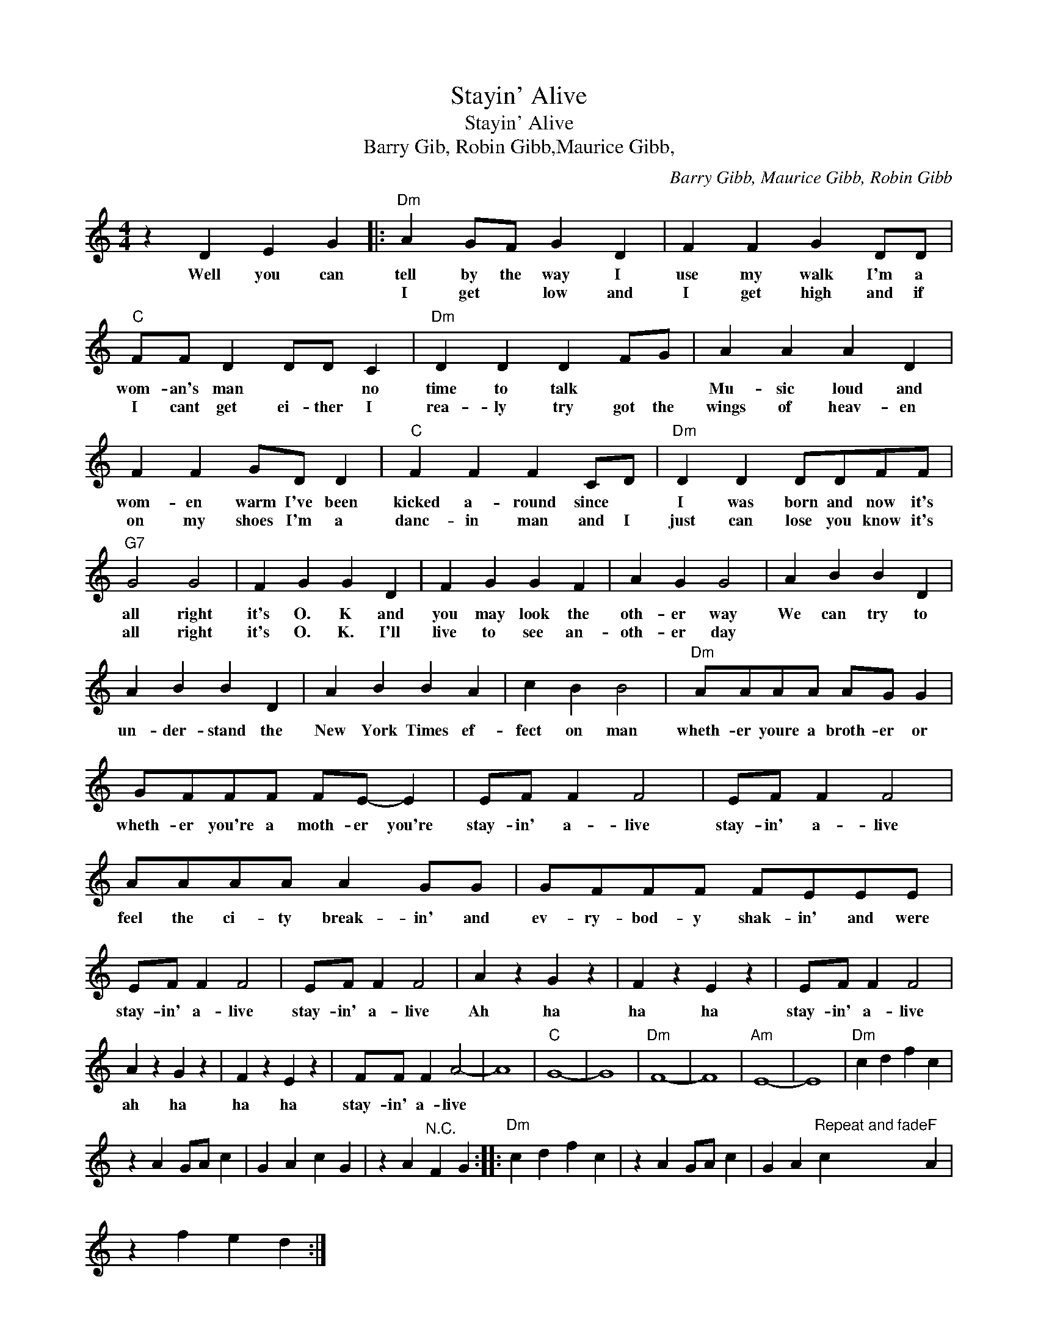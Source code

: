 X:1
T:Stayin' Alive
T:Stayin' Alive
T:Barry Gib, Robin Gibb,Maurice Gibb,
C:Barry Gibb, Maurice Gibb, Robin Gibb
Z:All Rights Reserved
L:1/4
M:4/4
K:C
V:1 treble 
%%MIDI program 4
V:1
 z D E G |:"Dm" A G/F/ G D | F F G D/D/ |"C" F/F/ D D/D/ C |"Dm" D D D F/G/ | A A A D | %6
w: Well you can|tell by the way I|use my walk I'm a|wom- an's man * * no|time to talk * *|Mu- sic loud and|
w: |I get * low and|I get high and if|I cant get ei- ther I|rea- ly try got the|wings of heav- en|
 F F G/D/ D |"C" F F F C/D/ |"Dm" D D D/D/F/F/ |"G7" G2 G2 | F G G D | F G G F | A G G2 | A B B D | %14
w: wom- en warm I've been|kicked a- round since *|I was born and now it's|all right|it's O. K and|you may look the|oth- er way|We can try to|
w: on my shoes I'm a|danc- in man and I|just can lose you know it's|all right|it's O. K. I'll|live to see an-|oth- er day||
 A B B D | A B B A | c B B2 |"Dm" A/A/A/A/ A/G/ G | G/F/F/F/ F/E/- E | E/F/ F F2 | E/F/ F F2 | %21
w: un- der- stand the|New York Times ef-|fect on man|wheth- er youre a broth- er or|wheth- er you're a moth- er you're|stay- in' a- live|stay- in' a- live|
w: |||||||
 A/A/A/A/ A G/G/ | G/F/F/F/ F/E/E/E/ | E/F/ F F2 | E/F/ F F2 | A z G z | F z E z | E/F/ F F2 | %28
w: feel the ci- ty break- in' and|ev- ry- bod- y shak- in' and were|stay- in' a- live|stay- in' a- live|Ah ha|ha ha|stay- in' a- live|
w: |||||||
 A z G z | F z E z | F/F/ F A2- | A4 |"C" G4- | G4 |"Dm" F4- | F4 |"Am" E4- | E4 |"Dm" c d f c | %39
w: ah ha|ha ha|stay- in' a- live|||||||||
w: |||||||||||
 z A G/A/ c | G A c G | z A"^N.C." F G ::"Dm" c d f c | z A G/A/ c | G A"^Repeat and fade" c"F" A | %45
w: ||||||
w: ||||||
 z f e d :| %46
w: |
w: |

